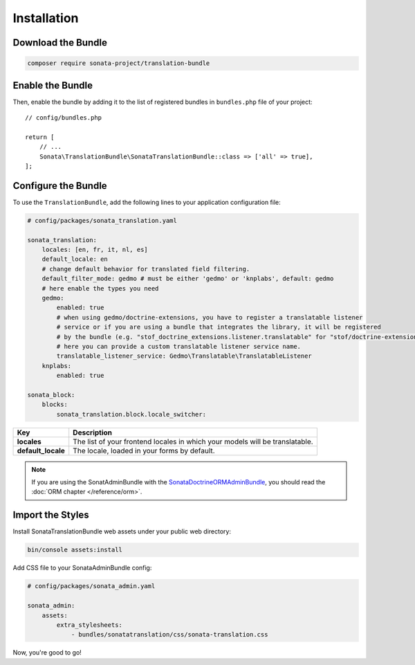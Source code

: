 Installation
============

Download the Bundle
-------------------

.. code-block:: bash

    composer require sonata-project/translation-bundle

Enable the Bundle
-----------------

Then, enable the bundle by adding it to the list of registered bundles
in ``bundles.php`` file of your project::

    // config/bundles.php

    return [
        // ...
        Sonata\TranslationBundle\SonataTranslationBundle::class => ['all' => true],
    ];

Configure the Bundle
--------------------

To use the ``TranslationBundle``, add the following lines to your application configuration file:

.. code-block:: yaml

    # config/packages/sonata_translation.yaml

    sonata_translation:
        locales: [en, fr, it, nl, es]
        default_locale: en
        # change default behavior for translated field filtering.
        default_filter_mode: gedmo # must be either 'gedmo' or 'knplabs', default: gedmo
        # here enable the types you need
        gedmo:
            enabled: true
            # when using gedmo/doctrine-extensions, you have to register a translatable listener
            # service or if you are using a bundle that integrates the library, it will be registered
            # by the bundle (e.g. "stof_doctrine_extensions.listener.translatable" for "stof/doctrine-extensions-bundle").
            # here you can provide a custom translatable listener service name.
            translatable_listener_service: Gedmo\Translatable\TranslatableListener
        knplabs:
            enabled: true

    sonata_block:
        blocks:
            sonata_translation.block.locale_switcher:

==================  ============================================================================
Key                 Description
==================  ============================================================================
**locales**         The list of your frontend locales in which your models will be translatable.
**default_locale**  The locale, loaded in your forms by default.
==================  ============================================================================

.. note::

    If you are using the SonatAdminBundle with the SonataDoctrineORMAdminBundle_, you should
    read the :doc:`ORM chapter </reference/orm>`.

Import the Styles
-----------------

Install SonataTranslationBundle web assets under your public web directory:

.. code-block:: bash

    bin/console assets:install

Add CSS file to your SonataAdminBundle config:

.. code-block:: yaml

    # config/packages/sonata_admin.yaml

    sonata_admin:
        assets:
            extra_stylesheets:
                - bundles/sonatatranslation/css/sonata-translation.css

Now, you're good to go!

.. _installation chapter: https://getcomposer.org/doc/00-intro.md
.. _SonataDoctrineORMAdminBundle: https://docs.sonata-project.org/projects/SonataDoctrineORMAdminBundle/en/3.x/
